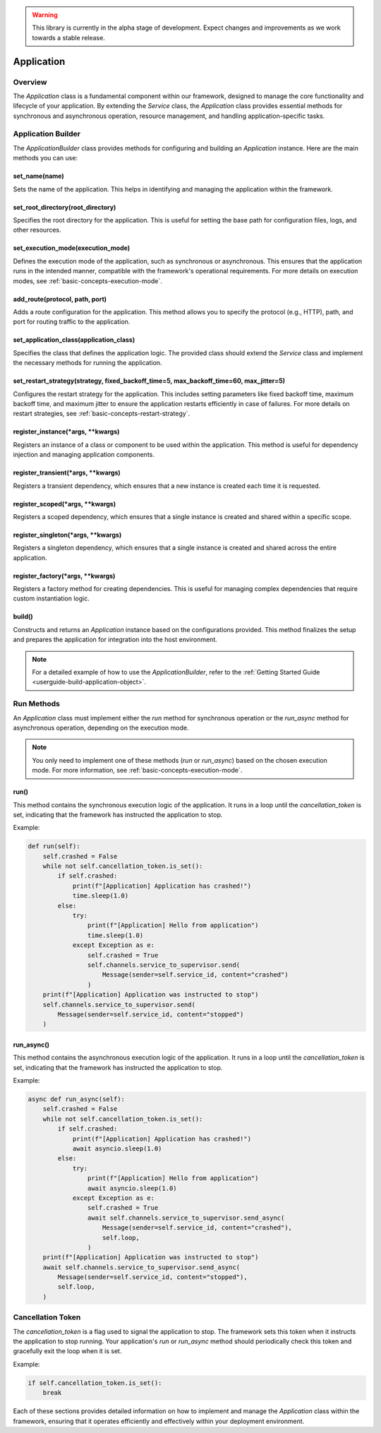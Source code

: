.. warning::

   This library is currently in the alpha stage of development. Expect changes and improvements as we work towards a stable release.

.. _basic-concepts-application:

Application
===========

Overview
--------

The `Application` class is a fundamental component within our framework, designed to manage the core functionality and lifecycle of your application. By extending the `Service` class, the `Application` class provides essential methods for synchronous and asynchronous operation, resource management, and handling application-specific tasks.

.. _basic-concepts-application-builder:

Application Builder
-------------------

The `ApplicationBuilder` class provides methods for configuring and building an `Application` instance. Here are the main methods you can use:

set_name(name)
~~~~~~~~~~~~~~

Sets the name of the application. This helps in identifying and managing the application within the framework.

set_root_directory(root_directory)
~~~~~~~~~~~~~~~~~~~~~~~~~~~~~~~~~~

Specifies the root directory for the application. This is useful for setting the base path for configuration files, logs, and other resources.

.. _basic-concepts-application-builder-set-execution-mode:

set_execution_mode(execution_mode)
~~~~~~~~~~~~~~~~~~~~~~~~~~~~~~~~~~

Defines the execution mode of the application, such as synchronous or asynchronous. This ensures that the application runs in the intended manner, compatible with the framework's operational requirements. For more details on execution modes, see :ref:`basic-concepts-execution-mode`.

add_route(protocol, path, port)
~~~~~~~~~~~~~~~~~~~~~~~~~~~~~~~

Adds a route configuration for the application. This method allows you to specify the protocol (e.g., HTTP), path, and port for routing traffic to the application.

set_application_class(application_class)
~~~~~~~~~~~~~~~~~~~~~~~~~~~~~~~~~~~~~~~~

Specifies the class that defines the application logic. The provided class should extend the `Service` class and implement the necessary methods for running the application.

.. _basic-concepts-application-builder-set-restart-strategy:

set_restart_strategy(strategy, fixed_backoff_time=5, max_backoff_time=60, max_jitter=5)
~~~~~~~~~~~~~~~~~~~~~~~~~~~~~~~~~~~~~~~~~~~~~~~~~~~~~~~~~~~~~~~~~~~~~~~~~~~~~~~~~~~~~~~

Configures the restart strategy for the application. This includes setting parameters like fixed backoff time, maximum backoff time, and maximum jitter to ensure the application restarts efficiently in case of failures. For more details on restart strategies, see :ref:`basic-concepts-restart-strategy`.

register_instance(*args, **kwargs)
~~~~~~~~~~~~~~~~~~~~~~~~~~~~~~~~~~

Registers an instance of a class or component to be used within the application. This method is useful for dependency injection and managing application components.

register_transient(*args, **kwargs)
~~~~~~~~~~~~~~~~~~~~~~~~~~~~~~~~~~~

Registers a transient dependency, which ensures that a new instance is created each time it is requested.

register_scoped(*args, **kwargs)
~~~~~~~~~~~~~~~~~~~~~~~~~~~~~~~~

Registers a scoped dependency, which ensures that a single instance is created and shared within a specific scope.

register_singleton(*args, **kwargs)
~~~~~~~~~~~~~~~~~~~~~~~~~~~~~~~~~~~

Registers a singleton dependency, which ensures that a single instance is created and shared across the entire application.

register_factory(*args, **kwargs)
~~~~~~~~~~~~~~~~~~~~~~~~~~~~~~~~~

Registers a factory method for creating dependencies. This is useful for managing complex dependencies that require custom instantiation logic.

build()
~~~~~~~

Constructs and returns an `Application` instance based on the configurations provided. This method finalizes the setup and prepares the application for integration into the host environment.

.. note::

   For a detailed example of how to use the `ApplicationBuilder`, refer to the :ref:`Getting Started Guide <userguide-build-application-object>`.

Run Methods
-----------

An `Application` class must implement either the `run` method for synchronous operation or the `run_async` method for asynchronous operation, depending on the execution mode.

.. note::

   You only need to implement one of these methods (`run` or `run_async`) based on the chosen execution mode. For more information, see :ref:`basic-concepts-execution-mode`.

run()
~~~~~

This method contains the synchronous execution logic of the application. It runs in a loop until the `cancellation_token` is set, indicating that the framework has instructed the application to stop.

Example:

.. code-block:: python

   def run(self):
       self.crashed = False
       while not self.cancellation_token.is_set():
           if self.crashed:
               print(f"[Application] Application has crashed!")
               time.sleep(1.0)
           else:
               try:
                   print(f"[Application] Hello from application")
                   time.sleep(1.0)
               except Exception as e:
                   self.crashed = True
                   self.channels.service_to_supervisor.send(
                       Message(sender=self.service_id, content="crashed")
                   )
       print(f"[Application] Application was instructed to stop")
       self.channels.service_to_supervisor.send(
           Message(sender=self.service_id, content="stopped")
       )

run_async()
~~~~~~~~~~~

This method contains the asynchronous execution logic of the application. It runs in a loop until the `cancellation_token` is set, indicating that the framework has instructed the application to stop.

Example:

.. code-block:: python

   async def run_async(self):
       self.crashed = False
       while not self.cancellation_token.is_set():
           if self.crashed:
               print(f"[Application] Application has crashed!")
               await asyncio.sleep(1.0)
           else:
               try:
                   print(f"[Application] Hello from application")
                   await asyncio.sleep(1.0)
               except Exception as e:
                   self.crashed = True
                   await self.channels.service_to_supervisor.send_async(
                       Message(sender=self.service_id, content="crashed"),
                       self.loop,
                   )
       print(f"[Application] Application was instructed to stop")
       await self.channels.service_to_supervisor.send_async(
           Message(sender=self.service_id, content="stopped"),
           self.loop,
       )

Cancellation Token
------------------

The `cancellation_token` is a flag used to signal the application to stop. The framework sets this token when it instructs the application to stop running. Your application's `run` or `run_async` method should periodically check this token and gracefully exit the loop when it is set.

Example:

.. code-block:: python

   if self.cancellation_token.is_set():
       break

Each of these sections provides detailed information on how to implement and manage the `Application` class within the framework, ensuring that it operates efficiently and effectively within your deployment environment.
